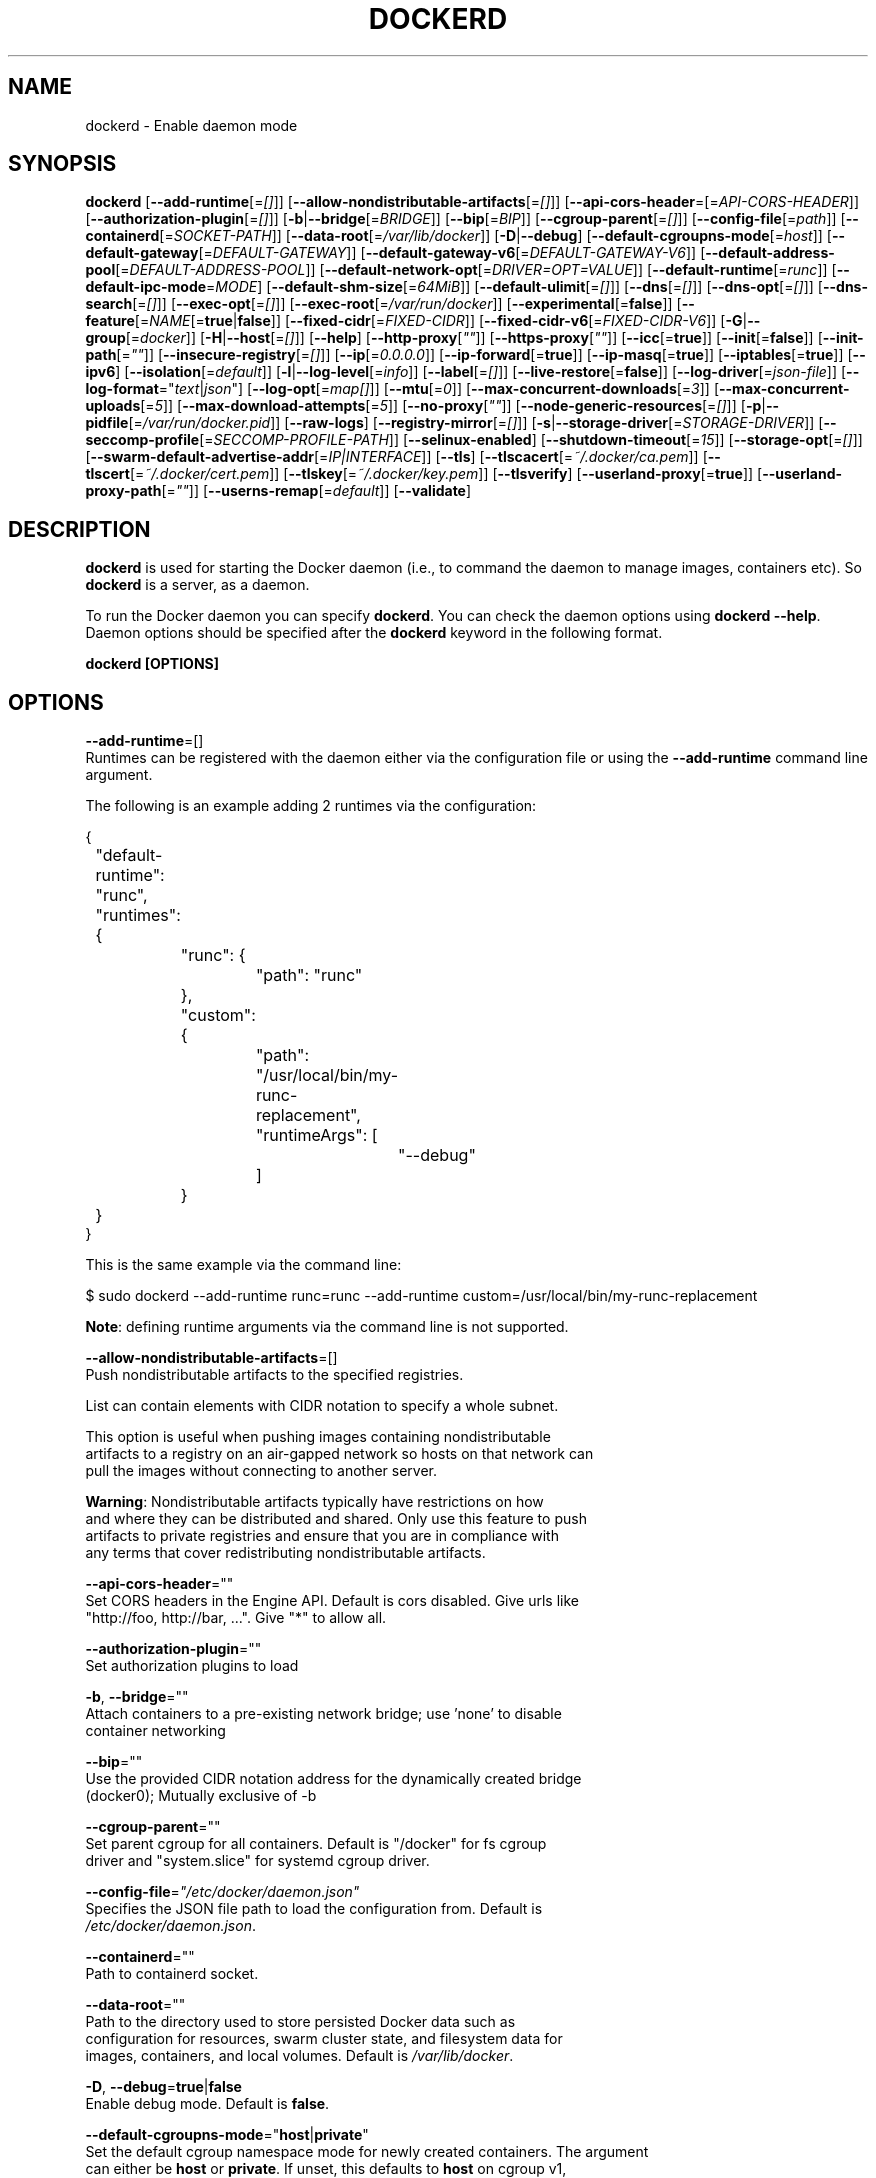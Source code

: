 .nh
.TH "DOCKERD" "8" "SEPTEMBER 2015" "Docker Community" "Docker User Manuals"

.SH NAME
dockerd \- Enable daemon mode


.SH SYNOPSIS
\fBdockerd\fP
[\fB--add-runtime\fP[=\fI[]\fP]]
[\fB--allow-nondistributable-artifacts\fP[=\fI[]\fP]]
[\fB--api-cors-header\fP=[=\fIAPI-CORS-HEADER\fP]]
[\fB--authorization-plugin\fP[=\fI[]\fP]]
[\fB-b\fP|\fB--bridge\fP[=\fIBRIDGE\fP]]
[\fB--bip\fP[=\fIBIP\fP]]
[\fB--cgroup-parent\fP[=\fI[]\fP]]
[\fB--config-file\fP[=\fIpath\fP]]
[\fB--containerd\fP[=\fISOCKET-PATH\fP]]
[\fB--data-root\fP[=\fI/var/lib/docker\fP]]
[\fB-D\fP|\fB--debug\fP]
[\fB--default-cgroupns-mode\fP[=\fIhost\fP]]
[\fB--default-gateway\fP[=\fIDEFAULT-GATEWAY\fP]]
[\fB--default-gateway-v6\fP[=\fIDEFAULT-GATEWAY-V6\fP]]
[\fB--default-address-pool\fP[=\fIDEFAULT-ADDRESS-POOL\fP]]
[\fB--default-network-opt\fP[=\fIDRIVER=OPT=VALUE\fP]]
[\fB--default-runtime\fP[=\fIrunc\fP]]
[\fB--default-ipc-mode\fP=\fIMODE\fP]
[\fB--default-shm-size\fP[=\fI64MiB\fP]]
[\fB--default-ulimit\fP[=\fI[]\fP]]
[\fB--dns\fP[=\fI[]\fP]]
[\fB--dns-opt\fP[=\fI[]\fP]]
[\fB--dns-search\fP[=\fI[]\fP]]
[\fB--exec-opt\fP[=\fI[]\fP]]
[\fB--exec-root\fP[=\fI/var/run/docker\fP]]
[\fB--experimental\fP[=\fBfalse\fP]]
[\fB--feature\fP[=\fINAME\fP[=\fBtrue\fP|\fBfalse\fP]]
[\fB--fixed-cidr\fP[=\fIFIXED-CIDR\fP]]
[\fB--fixed-cidr-v6\fP[=\fIFIXED-CIDR-V6\fP]]
[\fB-G\fP|\fB--group\fP[=\fIdocker\fP]]
[\fB-H\fP|\fB--host\fP[=\fI[]\fP]]
[\fB--help\fP]
[\fB--http-proxy\fP[\fI""\fP]]
[\fB--https-proxy\fP[\fI""\fP]]
[\fB--icc\fP[=\fBtrue\fP]]
[\fB--init\fP[=\fBfalse\fP]]
[\fB--init-path\fP[=\fI""\fP]]
[\fB--insecure-registry\fP[=\fI[]\fP]]
[\fB--ip\fP[=\fI0.0.0.0\fP]]
[\fB--ip-forward\fP[=\fBtrue\fP]]
[\fB--ip-masq\fP[=\fBtrue\fP]]
[\fB--iptables\fP[=\fBtrue\fP]]
[\fB--ipv6\fP]
[\fB--isolation\fP[=\fIdefault\fP]]
[\fB-l\fP|\fB--log-level\fP[=\fIinfo\fP]]
[\fB--label\fP[=\fI[]\fP]]
[\fB--live-restore\fP[=\fBfalse\fP]]
[\fB--log-driver\fP[=\fIjson-file\fP]]
[\fB--log-format\fP="\fItext\fP|\fIjson\fP"]
[\fB--log-opt\fP[=\fImap[]\fP]]
[\fB--mtu\fP[=\fI0\fP]]
[\fB--max-concurrent-downloads\fP[=\fI3\fP]]
[\fB--max-concurrent-uploads\fP[=\fI5\fP]]
[\fB--max-download-attempts\fP[=\fI5\fP]]
[\fB--no-proxy\fP[\fI""\fP]]
[\fB--node-generic-resources\fP[=\fI[]\fP]]
[\fB-p\fP|\fB--pidfile\fP[=\fI/var/run/docker.pid\fP]]
[\fB--raw-logs\fP]
[\fB--registry-mirror\fP[=\fI[]\fP]]
[\fB-s\fP|\fB--storage-driver\fP[=\fISTORAGE-DRIVER\fP]]
[\fB--seccomp-profile\fP[=\fISECCOMP-PROFILE-PATH\fP]]
[\fB--selinux-enabled\fP]
[\fB--shutdown-timeout\fP[=\fI15\fP]]
[\fB--storage-opt\fP[=\fI[]\fP]]
[\fB--swarm-default-advertise-addr\fP[=\fIIP|INTERFACE\fP]]
[\fB--tls\fP]
[\fB--tlscacert\fP[=\fI~/.docker/ca.pem\fP]]
[\fB--tlscert\fP[=\fI~/.docker/cert.pem\fP]]
[\fB--tlskey\fP[=\fI~/.docker/key.pem\fP]]
[\fB--tlsverify\fP]
[\fB--userland-proxy\fP[=\fBtrue\fP]]
[\fB--userland-proxy-path\fP[=\fI""\fP]]
[\fB--userns-remap\fP[=\fIdefault\fP]]
[\fB--validate\fP]


.SH DESCRIPTION
\fBdockerd\fP is used for starting the Docker daemon (i.e., to command the daemon
to manage images, containers etc).  So \fBdockerd\fP is a server, as a daemon.

.PP
To run the Docker daemon you can specify \fBdockerd\fP\&.
You can check the daemon options using \fBdockerd --help\fP\&.
Daemon options should be specified after the \fBdockerd\fP keyword in the
following format.

.PP
\fBdockerd [OPTIONS]\fP


.SH OPTIONS
\fB--add-runtime\fP=[]
  Runtimes can be registered with the daemon either via the
configuration file or using the \fB--add-runtime\fR command line argument.

.PP
The following is an example adding 2 runtimes via the configuration:

.EX
{
	"default-runtime": "runc",
	"runtimes": {
		"runc": {
			"path": "runc"
		},
		"custom": {
			"path": "/usr/local/bin/my-runc-replacement",
			"runtimeArgs": [
				"--debug"
			]
		}
	}
}
.EE

.PP
This is the same example via the command line:

.EX
$ sudo dockerd --add-runtime runc=runc --add-runtime custom=/usr/local/bin/my-runc-replacement
.EE

.PP
\fBNote\fP: defining runtime arguments via the command line is not supported.

.PP
\fB--allow-nondistributable-artifacts\fP=[]
  Push nondistributable artifacts to the specified registries.

.PP
List can contain elements with CIDR notation to specify a whole subnet.

.PP
This option is useful when pushing images containing nondistributable
  artifacts to a registry on an air-gapped network so hosts on that network can
  pull the images without connecting to another server.

.PP
\fBWarning\fP: Nondistributable artifacts typically have restrictions on how
  and where they can be distributed and shared. Only use this feature to push
  artifacts to private registries and ensure that you are in compliance with
  any terms that cover redistributing nondistributable artifacts.

.PP
\fB--api-cors-header\fP=""
  Set CORS headers in the Engine API. Default is cors disabled. Give urls like
  "http://foo, http://bar, ...". Give "*" to allow all.

.PP
\fB--authorization-plugin\fP=""
  Set authorization plugins to load

.PP
\fB-b\fP, \fB--bridge\fP=""
  Attach containers to a pre-existing network bridge; use 'none' to disable
  container networking

.PP
\fB--bip\fP=""
  Use the provided CIDR notation address for the dynamically created bridge
  (docker0); Mutually exclusive of -b

.PP
\fB--cgroup-parent\fP=""
  Set parent cgroup for all containers. Default is "/docker" for fs cgroup
  driver and "system.slice" for systemd cgroup driver.

.PP
\fB--config-file\fP=\fI"/etc/docker/daemon.json"\fP
  Specifies the JSON file path to load the configuration from. Default is
  \fI/etc/docker/daemon.json\fP\&.

.PP
\fB--containerd\fP=""
  Path to containerd socket.

.PP
\fB--data-root\fP=""
  Path to the directory used to store persisted Docker data such as
  configuration for resources, swarm cluster state, and filesystem data for
  images, containers, and local volumes. Default is \fI/var/lib/docker\fP\&.

.PP
\fB-D\fP, \fB--debug\fP=\fBtrue\fP|\fBfalse\fP
  Enable debug mode. Default is \fBfalse\fP\&.

.PP
\fB--default-cgroupns-mode\fP="\fBhost\fP|\fBprivate\fP"
  Set the default cgroup namespace mode for newly created containers. The argument
  can either be \fBhost\fP or \fBprivate\fP\&. If unset, this defaults to \fBhost\fP on cgroup v1,
  or \fBprivate\fP on cgroup v2.

.PP
\fB--default-gateway\fP=""
  IPv4 address of the container default gateway; this address must be part of
  the bridge subnet (which is defined by -b or --bip)

.PP
\fB--default-gateway-v6\fP=""
  IPv6 address of the container default gateway

.PP
\fB--default-address-pool\fP=""
  Default address pool from which IPAM driver selects a subnet for the networks.
  Example: base=172.30.0.0/16,size=24 will set the default
  address pools for the selected scope networks to {172.30.[0-255].0/24}

.PP
\fB--default-network-opt\fP=\fIDRIVER=OPT=VALUE\fP
  Default network driver options

.PP
\fB--default-runtime\fP=\fI"runtime"\fP
  Set default runtime if there're more than one specified by \fB--add-runtime\fP\&.

.PP
\fB--default-ipc-mode\fP="\fBprivate\fP|\fBshareable\fP"
  Set the default IPC mode for newly created containers. The argument
  can either be \fBprivate\fP or \fBshareable\fP\&.

.PP
\fB--default-shm-size\fP=\fIsize\fP
  Set the daemon-wide default shm \fIsize\fP for containers. Default is \fB64MiB\fR\&.

.PP
\fB--default-ulimit\fP=[]
  Default ulimits for containers.

.PP
\fB--dns\fP=""
  Force Docker to use specific DNS servers.

.PP
\fB--dns-opt\fP=""
  DNS options to use.

.PP
\fB--dns-search\fP=[]
  DNS search domains to use.

.PP
\fB--exec-opt\fP=[]
  Set runtime execution options. See RUNTIME EXECUTION OPTIONS.

.PP
\fB--exec-root\fP=""
  Path to use as the root of the Docker execution state files. Default is
  \fB/var/run/docker\fR\&.

.PP
\fB--experimental\fP=""
  Enable the daemon experimental features.

.PP
\fB--feature\fP=\fINAME\fP[=\fBtrue\fP|\fBfalse\fP]
  Enable or disable a feature in the daemon. This option corresponds
  with the "features" field in the daemon.json configuration file. Using
  both the command-line option and the "features" field in the configuration
  file produces an error. The feature option can be specified multiple times
  to configure multiple features.
  Usage example: \fB--feature containerd-snapshotter\fR or \fB--feature containerd-snapshotter=true\fR\&.

.PP
\fB--fixed-cidr\fP=""
  IPv4 subnet for fixed IPs (e.g., 10.20.0.0/16); this subnet must be nested in
  the bridge subnet (which is defined by -b or --bip).

.PP
\fB--fixed-cidr-v6\fP=""
  IPv6 subnet for global IPv6 addresses (e.g., 2a00:1450::/64)

.PP
\fB-G\fP, \fB--group\fP=""
  Group to assign the unix socket specified by -H when running in daemon mode.
  use '' (the empty string) to disable setting of a group. Default is \fBdocker\fR\&.

.PP
\fB-H\fP, \fB--host\fP=[\fIunix:///var/run/docker.sock\fP]: tcp://[host:port] to bind or
unix://[/path/to/socket] to use.
  The socket(s) to bind to in daemon mode specified using one or more
  tcp://host:port, unix:///path/to/socket, fd://* or fd://socketfd.

.PP
\fB--help\fP
  Print usage statement

.PP
\fB--http-proxy\fP\fI""\fP
  Proxy URL for HTTP requests unless overridden by NoProxy.

.PP
\fB--https-proxy\fP\fI""\fP
  Proxy URL for HTTPS requests unless overridden by NoProxy.

.PP
\fB--icc\fP=\fBtrue\fP|\fBfalse\fP
  Allow unrestricted inter-container and Docker daemon host communication. If
  disabled, containers can still be linked together using the \fB--link\fP option
  (see \fBdocker-run\fP(1)). Default is \fBtrue\fP\&.

.PP
\fB--init\fP
  Run an init process inside containers for signal forwarding and process
  reaping.

.PP
\fB--init-path\fP
  Path to the docker-init binary.

.PP
\fB--insecure-registry\fP=[]
  Enable insecure registry communication, i.e., enable un-encrypted and/or
  untrusted communication.

.PP
List of insecure registries can contain an element with CIDR notation to
  specify a whole subnet. Insecure registries accept HTTP and/or accept HTTPS
  with certificates from unknown CAs.

.PP
Enabling \fB--insecure-registry\fR is useful when running a local registry.
  However, because its use creates security vulnerabilities it should ONLY be
  enabled for testing purposes.  For increased security, users should add their
  CA to their system's list of trusted CAs instead of using
  \fB--insecure-registry\fR\&.

.PP
\fB--ip\fP=""
  Default IP address to use when binding container ports. Default is \fB0.0.0.0\fP\&.

.PP
\fB--ip-forward\fP=\fBtrue\fP|\fBfalse\fP
  Enables IP forwarding on the Docker host. The default is \fBtrue\fP\&. This flag
  interacts with the IP forwarding setting on your host system's kernel. If
  your system has IP forwarding disabled, this setting enables it. If your
  system has IP forwarding enabled, setting this flag to \fBfalse\fP
  has no effect.

.PP
This setting will also enable IPv6 forwarding if you have both
  \fB--ip-forward=true\fP and \fB--fixed-cidr-v6\fP set. Note that this may reject
  Router Advertisements and interfere with the host's existing IPv6
  configuration. For more information, consult the documentation about
  "Advanced Networking - IPv6".

.PP
\fB--ip-masq\fP=\fBtrue\fP|\fBfalse\fP
  Enable IP masquerading for bridge's IP range. Default is \fBtrue\fP\&.

.PP
\fB--iptables\fP=\fBtrue\fP|\fBfalse\fP
  Enable Docker's addition of iptables rules. Default is \fBtrue\fP\&.

.PP
\fB--ipv6\fP=\fBtrue\fP|\fBfalse\fP
  Enable IPv6 support. Default is \fBfalse\fP\&. Docker will create an IPv6-enabled
  bridge with address fe80::1 which will allow you to create IPv6-enabled
  containers. Use together with \fB--fixed-cidr-v6\fP to provide globally routable
  IPv6 addresses. IPv6 forwarding will be enabled if not used with
  \fB--ip-forward=false\fP\&. This may collide with your host's current IPv6
  settings. For more information consult the documentation about
  "Advanced Networking - IPv6".

.PP
\fB--isolation\fP="\fIdefault\fP"
   Isolation specifies the type of isolation technology used by containers.
   Note that the default on Windows server is \fBprocess\fR, and the default on
   Windows client is \fBhyperv\fR\&. Linux only supports \fBdefault\fR\&.

.PP
\fB-l\fP, \fB--log-level\fP="\fIdebug\fP|\fIinfo\fP|\fIwarn\fP|\fIerror\fP|\fIfatal\fP"
  Set the logging level. Default is \fBinfo\fR\&.

.PP
\fB--label\fP="[]"
  Set key=value labels to the daemon (displayed in \fBdocker info\fR)

.PP
\fB--live-restore\fP=\fBfalse\fP
  Enable live restore of running containers when the daemon starts so that they
  are not restarted. This option is applicable only for docker daemon running
  on Linux host.

.PP
\fB--log-driver\fP="\fBjson-file\fP|\fBsyslog\fP|\fBjournald\fP|\fBgelf\fP|\fBfluentd\fP|\fBawslogs\fP|\fBsplunk\fP|\fBetwlogs\fP|\fBgcplogs\fP|\fBnone\fP"
  Default driver for container logs. Default is \fBjson-file\fP\&.
  \fBWarning\fP: \fBdocker logs\fP command works only for \fBjson-file\fP logging driver.

.PP
\fB--log-format\fP="\fItext\fP|\fIjson\fP"
  Set the format for logs produced by the daemon. Default is "text".

.PP
\fB--log-opt\fP=[]
  Logging driver specific options.

.PP
\fB--mtu\fP=\fI0\fP
  Set the containers network mtu. Default is \fB0\fR\&.

.PP
\fB--max-concurrent-downloads\fP=\fI3\fP
  Set the max concurrent downloads. Default is \fB3\fR\&.

.PP
\fB--max-concurrent-uploads\fP=\fI5\fP
  Set the max concurrent uploads. Default is \fB5\fR\&.

.PP
\fB--max-download-attempts\fP=\fI5\fP
  Set the max download attempts for each pull. Default is \fB5\fR\&.

.PP
\fB--no-proxy\fP=\fI""\fP"
  Comma-separated values specifying hosts that should be excluded from proxying.

.PP
\fB--node-generic-resources\fP=\fI[]\fP
  Advertise user-defined resource. Default is \fB[]\fR\&.
  Use this if your swarm cluster has some nodes with custom
  resources (e.g: NVIDIA GPU, SSD, ...) and you need your services to land on
  nodes advertising these resources.
  Usage example: \fB--node-generic-resources "NVIDIA-GPU=UUID1"
  --node-generic-resources "NVIDIA-GPU=UUID2"\fR

.PP
\fB-p\fP, \fB--pidfile\fP="\fIpath\fP"
  Path to use for daemon PID file. Default is \fI/var/run/docker.pid\fP\&.

.PP
\fB--raw-logs\fP
  Output daemon logs in full timestamp format without ANSI coloring. If this
  flag is not set, the daemon outputs condensed, colorized logs if a terminal
  is detected, or full ("raw") output otherwise.

.PP
\fB--registry-mirror\fP=\fI://\fP
  Prepend a registry mirror to be used for image pulls. May be specified
  multiple times.

.PP
\fB-s\fP, \fB--storage-driver\fP=""
  Force the Docker runtime to use a specific storage driver.

.PP
\fB--seccomp-profile\fP=""
  Path to seccomp profile.

.PP
\fB--selinux-enabled\fP=\fBtrue\fP|\fBfalse\fP
  Enable selinux support. Default is \fBfalse\fP\&.

.PP
\fB--shutdown-timeout\fP=\fIseconds\fP
  Set the shutdown timeout value in seconds. Default is \fB15\fP\&.

.PP
\fB--storage-opt\fP=[]
  Set storage driver options. See STORAGE DRIVER OPTIONS.

.PP
\fB--swarm-default-advertise-addr\fP=\fIIP\fP|\fIINTERFACE\fP
  Set default address or interface for swarm to advertise as its
  externally-reachable address to other cluster members. This can be a
  hostname, an IP address, or an interface such as \fBeth0\fR\&. A port cannot be
  specified with this option.

.PP
\fB--tls\fP=\fBtrue\fP|\fBfalse\fP
  Use TLS; implied by \fB--tlsverify\fP\&. Default is \fBfalse\fP\&.

.PP
\fB--tlscacert\fP=\fI~/.docker/ca.pem\fP
  Trust certs signed only by this CA.

.PP
\fB--tlscert\fP=\fI~/.docker/cert.pem\fP
  Path to TLS certificate file.

.PP
\fB--tlskey\fP=\fI~/.docker/key.pem\fP
  Path to TLS key file.

.PP
\fB--tlsverify\fP=\fBtrue\fP|\fBfalse\fP
  Use TLS and verify the remote (daemon: verify client, client: verify daemon).
  Default is \fBfalse\fP\&.

.PP
\fB--userland-proxy\fP=\fBtrue\fP|\fBfalse\fP
  Rely on a userland proxy implementation for inter-container and
  outside-to-container loopback communications. Default is \fBtrue\fP\&.

.PP
\fB--userland-proxy-path\fP=""
  Path to the userland proxy binary.

.PP
\fB--userns-remap\fP=\fIdefault\fP|\fIuid:gid\fP|\fIuser:group\fP|\fIuser\fP|\fIuid\fP
  Enable user namespaces for containers on the daemon. Specifying "default"
  will cause a new user and group to be created to handle UID and GID range
  remapping for the user namespace mappings used for contained processes.
  Specifying a user (or uid) and optionally a group (or gid) will cause the
  daemon to lookup the user and group's subordinate ID ranges for use as the
  user namespace mappings for contained processes.

.PP
\fB--validate\fP
  Validate daemon configuration and exit.


.SH STORAGE DRIVER OPTIONS
Docker uses storage backends (known as "storage drivers" in the Docker
internals) to create writable containers from images.  Many of these
backends use operating system level technologies and can be
configured.

.PP
Specify options to the storage backend with \fB--storage-opt\fP flags. The
backends that currently take options are \fBzfs\fP and \fBbtrfs\fP\&.
Options for \fBzfs\fP start with \fBzfs.\fP, and options for \fBbtrfs\fP start
with \fBbtrfs.\fP\&.

.SH ZFS options
.SS zfs.fsname
Set zfs filesystem under which docker will create its own datasets.  By default
docker will pick up the zfs filesystem where docker graph (\fB/var/lib/docker\fR)
is located.

.PP
Example use: \fBdockerd -s zfs --storage-opt zfs.fsname=zroot/docker\fR

.SH Btrfs options
.SS btrfs.min_space
Specifies the minimum size to use when creating the subvolume which is used for
containers. If user uses disk quota for btrfs when creating or running a
container with \fB--storage-opt size\fP option, docker should ensure the \fBsize\fP
cannot be smaller than \fBbtrfs.min_space\fP\&.

.PP
Example use: \fBdocker daemon -s btrfs --storage-opt btrfs.min_space=10G\fR


.SH Access authorization
Docker's access authorization can be extended by authorization plugins that
your organization can purchase or build themselves. You can install one or more
authorization plugins when you start the Docker \fBdaemon\fR using the
\fB--authorization-plugin=PLUGIN_ID\fR option.

.EX
dockerd --authorization-plugin=plugin1 --authorization-plugin=plugin2,...
.EE

.PP
The \fBPLUGIN_ID\fR value is either the plugin's name or a path to its
specification file. The plugin's implementation determines whether you can
specify a name or path. Consult with your Docker administrator to get
information about the plugins available to you.

.PP
Once a plugin is installed, requests made to the \fBdaemon\fR through the
command line or Docker's Engine API are allowed or denied by the plugin.
If you have multiple plugins installed, each plugin, in order, must
allow the request for it to complete.

.PP
For information about how to create an authorization plugin, see access authorization
plugin
\[la]https://docs.docker.com/engine/extend/plugins_authorization/\[ra] section in the
Docker extend section of this documentation.


.SH RUNTIME EXECUTION OPTIONS
You can configure the runtime using options specified with the \fB--exec-opt\fR flag.
All the flag's options have the \fBnative\fR prefix. A single \fBnative.cgroupdriver\fR
option is available.

.PP
The \fBnative.cgroupdriver\fR option specifies the management of the container's
cgroups. You can only specify \fBcgroupfs\fR or \fBsystemd\fR\&. If you specify
\fBsystemd\fR and it is not available, the system errors out. If you omit the
\fBnative.cgroupdriver\fR option,\fBcgroupfs\fR is used on cgroup v1 hosts, \fBsystemd\fR
is used on cgroup v2 hosts with systemd available.

.PP
This example sets the \fBcgroupdriver\fR to \fBsystemd\fR:

.EX
$ sudo dockerd --exec-opt native.cgroupdriver=systemd
.EE

.PP
Setting this option applies to all containers the daemon launches.


.SH HISTORY
Sept 2015, Originally compiled by Shishir Mahajan shishir.mahajan@redhat.com
\[la]mailto:shishir.mahajan@redhat.com\[ra]
based on docker.com source material and internal work.
